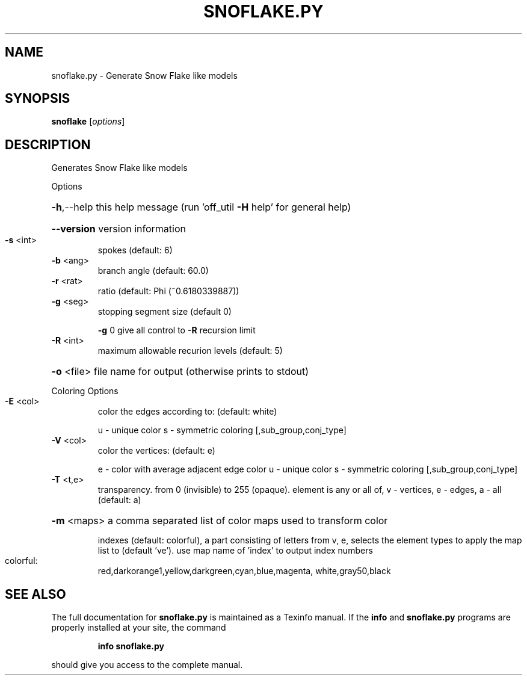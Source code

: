 .\" DO NOT MODIFY THIS FILE!  It was generated by help2man
.TH SNOFLAKE.PY  "1" " " "snoflake: Antiprism 0.31.99 - http://www.antiprism.com" "User Commands"
.SH NAME
snoflake.py - Generate Snow Flake like models
.SH SYNOPSIS
.B snoflake
[\fI\,options\/\fR]
.SH DESCRIPTION
Generates Snow Flake like models
.PP
Options
.HP
\fB\-h\fR,\-\-help this help message (run 'off_util \fB\-H\fR help' for general help)
.HP
\fB\-\-version\fR version information
.TP
\fB\-s\fR <int>
spokes (default: 6)
.TP
\fB\-b\fR <ang>
branch angle (default: 60.0)
.TP
\fB\-r\fR <rat>
ratio (default: Phi (~0.6180339887))
.TP
\fB\-g\fR <seg>
stopping segment size (default 0)
.IP
\fB\-g\fR 0 give all control to \fB\-R\fR recursion limit
.TP
\fB\-R\fR <int>
maximum allowable recurion levels (default: 5)
.HP
\fB\-o\fR <file> file name for output (otherwise prints to stdout)
.PP
Coloring Options
.TP
\fB\-E\fR <col>
color the edges according to: (default: white)
.IP
u \- unique color
s \- symmetric coloring [,sub_group,conj_type]
.TP
\fB\-V\fR <col>
color the vertices: (default: e)
.IP
e \- color with average adjacent edge color
u \- unique color
s \- symmetric coloring [,sub_group,conj_type]
.TP
\fB\-T\fR <t,e>
transparency. from 0 (invisible) to 255 (opaque). element is any
or all of, v \- vertices, e \- edges, a \- all (default: a)
.HP
\fB\-m\fR <maps> a comma separated list of color maps used to transform color
.IP
indexes (default: colorful), a part consisting of letters from
v, e, selects the element types to apply the map list to
(default 've'). use map name of 'index' to output index numbers
.TP
colorful:
red,darkorange1,yellow,darkgreen,cyan,blue,magenta,
white,gray50,black
.SH "SEE ALSO"
The full documentation for
.B snoflake.py
is maintained as a Texinfo manual.  If the
.B info
and
.B snoflake.py
programs are properly installed at your site, the command
.IP
.B info snoflake.py
.PP
should give you access to the complete manual.
